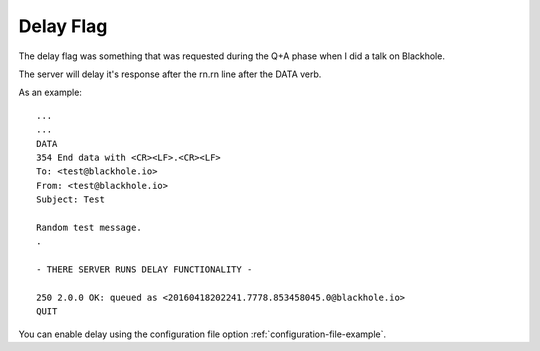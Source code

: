 .. _delay_flag:

==========
Delay Flag
==========

The delay flag was something that was requested during the Q+A phase
when I did a talk on Blackhole.

The server will delay it's response after the \r\n.\r\n line after the DATA
verb.

As an example::

    ...
    ...
    DATA
    354 End data with <CR><LF>.<CR><LF>
    To: <test@blackhole.io>
    From: <test@blackhole.io>
    Subject: Test

    Random test message.
    .

    - THERE SERVER RUNS DELAY FUNCTIONALITY -

    250 2.0.0 OK: queued as <20160418202241.7778.853458045.0@blackhole.io>
    QUIT

You can enable delay using the configuration file option
:ref:`configuration-file-example`.
